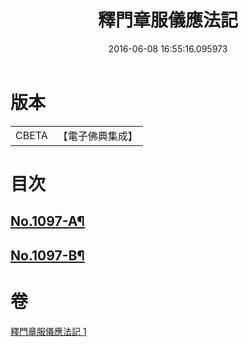 #+TITLE: 釋門章服儀應法記 
#+DATE: 2016-06-08 16:55:16.095973

* 版本
 |     CBETA|【電子佛典集成】|

* 目次
** [[file:KR6k0214_001.txt::001-0581a1][No.1097-A¶]]
** [[file:KR6k0214_001.txt::001-0598c15][No.1097-B¶]]

* 卷
[[file:KR6k0214_001.txt][釋門章服儀應法記 1]]

